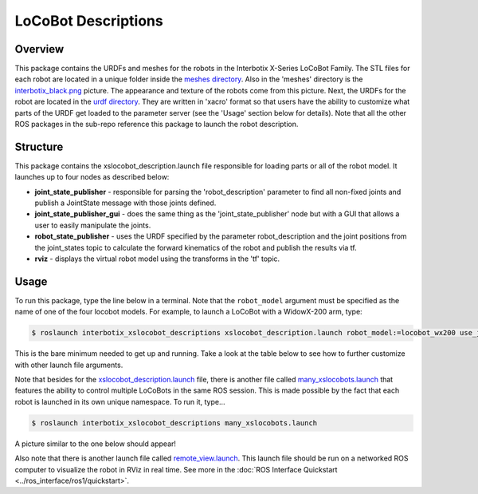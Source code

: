 ====================
LoCoBot Descriptions
====================

.. raw:: html

    <a href="https://github.com/Interbotix/interbotix_ros_rovers/tree/main/interbotix_ros_xslocobots/interbotix_xslocobot_descriptions"
        class="docs-view-on-github-button"
        target="_blank">
        <img src="../_static/GitHub-Mark-Light-32px.png"
            class="docs-view-on-github-button-gh-logo">
        View Package on GitHub
    </a>

Overview
========

This package contains the URDFs and meshes for the robots in the Interbotix X-Series LoCoBot
Family. The STL files for each robot are located in a unique folder inside the `meshes directory`_.
Also in the 'meshes' directory is the `interbotix_black.png`_ picture. The appearance and texture
of the robots come from this picture. Next, the URDFs for the robot are located in the `urdf
directory`_. They are written in 'xacro' format so that users have the ability to customize what
parts of the URDF get loaded to the parameter server (see the 'Usage' section below for details).
Note that all the other ROS packages in the sub-repo reference this package to launch the robot
description.

.. _`meshes directory`: https://github.com/Interbotix/interbotix_ros_rovers/blob/main/interbotix_ros_xslocobots/interbotix_xslocobot_descriptions/meshes
.. _`interbotix_black.png`: https://github.com/Interbotix/interbotix_ros_rovers/blob/main/interbotix_ros_xslocobots/interbotix_xslocobot_descriptions/meshes/interbotix_black.png
.. _`urdf directory`: https://github.com/Interbotix/interbotix_ros_rovers/blob/main/interbotix_ros_xslocobots/interbotix_xslocobot_descriptions/urdf

Structure
=========

.. image:: images/xslocobot_descriptions_flowchart.png
    :align: center

This package contains the xslocobot_description.launch file responsible for loading parts or all of
the robot model. It launches up to four nodes as described below:

-   **joint_state_publisher** - responsible for parsing the 'robot_description' parameter to find
    all non-fixed joints and publish a JointState message with those joints defined.
-   **joint_state_publisher_gui** - does the same thing as the 'joint_state_publisher' node but
    with a GUI that allows a user to easily manipulate the joints.
-   **robot_state_publisher** - uses the URDF specified by the parameter robot_description and the
    joint positions from the joint_states topic to calculate the forward kinematics of the robot
    and publish the results via tf.
-   **rviz** - displays the virtual robot model using the transforms in the 'tf' topic.

Usage
=====

To run this package, type the line below in a terminal. Note that the ``robot_model`` argument must
be specified as the name of one of the four locobot models. For example, to launch a LoCoBot with a
WidowX-200 arm, type:

.. code-block:: console

    $ roslaunch interbotix_xslocobot_descriptions xslocobot_description.launch robot_model:=locobot_wx200 use_joint_pub_gui:=true

This is the bare minimum needed to get up and running. Take a look at the table below to see how to
further customize with other launch file arguments.

.. csv-table::
    :file: ../_data/locobot_descriptions.csv
    :header-rows: 1
    :widths: 20, 60, 20

.. _`refer to xslocobot_description.launch`: https://github.com/Interbotix/interbotix_ros_rovers/tree/main/interbotix_ros_xslocobots/interbotix_xslocobot_descriptions

Note that besides for the `xslocobot_description.launch`_ file, there is another file called
`many_xslocobots.launch`_ that features the ability to control multiple LoCoBots in the same ROS
session. This is made possible by the fact that each robot is launched in its own unique namespace.
To run it, type...

.. code-block:: console

    $ roslaunch interbotix_xslocobot_descriptions many_xslocobots.launch

A picture similar to the one below should appear!

.. image:: images/many_xslocobots.png
    :align: center

Also note that there is another launch file called `remote_view.launch`_. This launch file should
be run on a networked ROS computer to visualize the robot in RViz in real time. See more in the
:doc:`ROS Interface Quickstart <../ros_interface/ros1/quickstart>`.

.. _`xslocobot_description.launch`: https://github.com/Interbotix/interbotix_ros_rovers/blob/main/interbotix_ros_xslocobots/interbotix_xslocobot_descriptions/launch/xslocobot_description.launch
.. _`many_xslocobots.launch`: https://github.com/Interbotix/interbotix_ros_rovers/blob/main/interbotix_ros_xslocobots/interbotix_xslocobot_descriptions/launch/many_xslocobots.launch
.. _`remote_view.launch`: https://github.com/Interbotix/interbotix_ros_rovers/blob/main/interbotix_ros_xslocobots/interbotix_xslocobot_descriptions/launch/remote_view.launch
